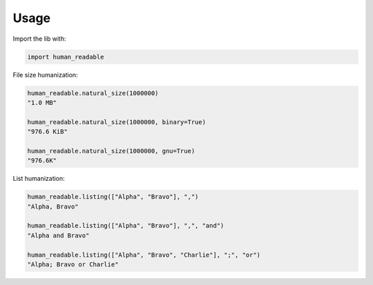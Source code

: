 Usage
=====

Import the lib with:

.. code-block:: python

   import human_readable

File size humanization:

.. code-block:: python

   human_readable.natural_size(1000000)
   "1.0 MB"

   human_readable.natural_size(1000000, binary=True)
   "976.6 KiB"

   human_readable.natural_size(1000000, gnu=True)
   "976.6K"


List humanization:

.. code-block:: python

   human_readable.listing(["Alpha", "Bravo"], ",")
   "Alpha, Bravo"

   human_readable.listing(["Alpha", "Bravo"], ",", "and")
   "Alpha and Bravo"

   human_readable.listing(["Alpha", "Bravo", "Charlie"], ";", "or")
   "Alpha; Bravo or Charlie"
